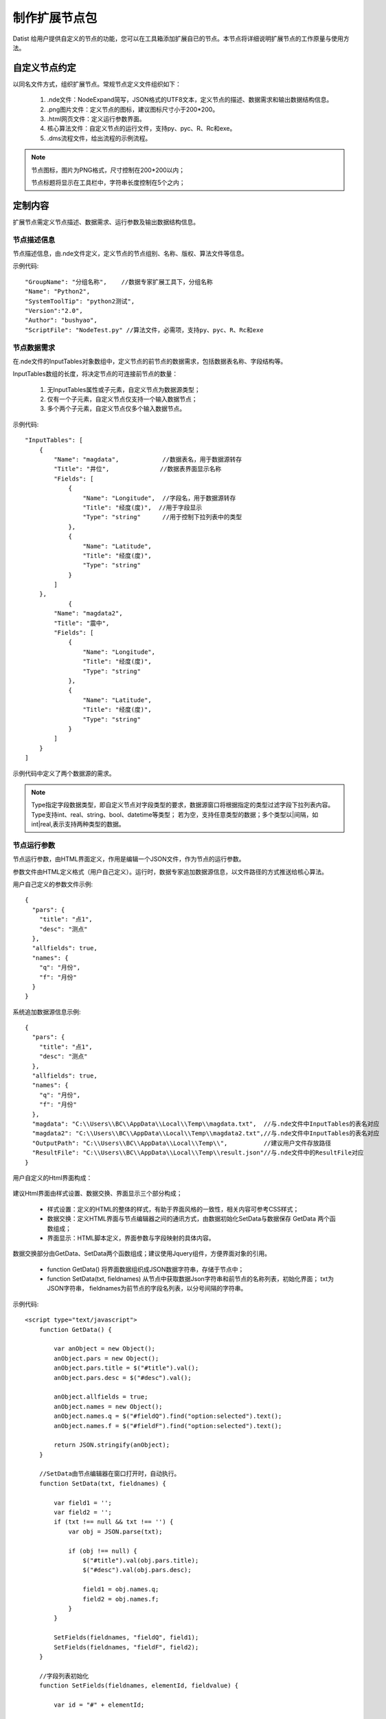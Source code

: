 ﻿.. NodeExpend
 
制作扩展节点包
====================================
Datist 给用户提供自定义的节点的功能，您可以在工具箱添加扩展自已的节点。本节点将详细说明扩展节点的工作原量与使用方法。

自定义节点约定
-----------------------------------

以同名文件方式，组织扩展节点。常规节点定义文件组织如下：

  #) .nde文件：NodeExpand简写，JSON格式的UTF8文本，定义节点的描述、数据需求和输出数据结构信息。
  
  #) .png图片文件：定义节点的图标，建议图标尺寸小于200*200。
  
  #) .html网页文件：定义运行参数界面。
  
  #) 核心算法文件：自定义节点的运行文件，支持py、pyc、R、Rc和exe。
  
  #) .dms流程文件，给出流程的示例流程。

.. figure:: images/NodeEx01.png
    :align: center
    :figwidth: 90% 
    :name: plate

.. note::

   节点图标，图片为PNG格式，尺寸控制在200*200以内；
   
   节点标题将显示在工具栏中，字符串长度控制在5个之内；
 
定制内容
-----------------------------------

扩展节点需定义节点描述、数据需求、运行参数及输出数据结构信息。

.. figure:: images/NodeEx02.png
    :align: center
    :figwidth: 90% 
    :name: plate

节点描述信息
^^^^^^^^^^^^^^^^^^^^^^^^^^^^^^^^^^^

节点描述信息，由.nde文件定义，定义节点的节点组别、名称、版权、算法文件等信息。

示例代码::

    "GroupName": "分组名称",    //数据专家扩展工具下，分组名称
    "Name": "Python2",
    "SystemToolTip": "python2测试",
    "Version":"2.0",
    "Author": "bushyao",
    "ScriptFile": "NodeTest.py" //算法文件，必需项，支持py、pyc、R、Rc和exe

节点数据需求
^^^^^^^^^^^^^^^^^^^^^^^^^^^^^^^^^^^

在.nde文件的InputTables对象数组中，定义节点的前节点的数据需求，包括数据表名称、字段结构等。

InputTables数组的长度，将决定节点的可连接前节点的数量：

  #) 无InputTables属性或子元素，自定义节点为数据源类型；
  
  #) 仅有一个子元素，自定义节点仅支持一个输入数据节点；
  
  #) 多个两个子元素，自定义节点仅多个输入数据节点。 

示例代码::

    "InputTables": [
        {
            "Name": "magdata",            //数据表名，用于数据源转存
            "Title": "井位",              //数据表界面显示名称
            "Fields": [
                {
                    "Name": "Longitude",  //字段名，用于数据源转存
                    "Title": "经度(度)",  //用于字段显示
                    "Type": "string"      //用于控制下拉列表中的类型
                },
                {
                    "Name": "Latitude",
                    "Title": "经度(度)",
                    "Type": "string"
                }  
            ]
        },
		{
            "Name": "magdata2",
            "Title": "震中",
            "Fields": [
                {
                    "Name": "Longitude",
                    "Title": "经度(度)",
                    "Type": "string"
                },
                {
                    "Name": "Latitude",
                    "Title": "经度(度)",
                    "Type": "string"
                }   
            ]
        }
    ]
	
示例代码中定义了两个数据源的需求。

.. figure:: images/NodeEx03.png
    :align: center
    :figwidth: 90% 
    :name: plate
	
.. note::

   Type指定字段数据类型，即自定义节点对字段类型的要求，数据源窗口将根据指定的类型过滤字段下拉列表内容。
   Type支持int、real、string、bool、datetime等类型；
   若为空，支持任意类型的数据；多个类型以|间隔，如int|real,表示支持两种类型的数据。
 
	
节点运行参数
^^^^^^^^^^^^^^^^^^^^^^^^^^^^^^^^^^^

节点运行参数，由HTML界面定义，作用是编辑一个JSON文件，作为节点的运行参数。	

参数文件由HTML定义格式（用户自己定义）。运行时，数据专家追加数据源信息，以文件路径的方式推送给核心算法。


用户自己定义的参数文件示例::

    {
      "pars": {
        "title": "点1",
        "desc": "测点"
      },
      "allfields": true,
      "names": {
        "q": "月份",
        "f": "月份"
      }
    }	
 

系统追加数据源信息示例::

    {
      "pars": {
        "title": "点1",
        "desc": "测点"
      },
      "allfields": true,
      "names": {
        "q": "月份",
        "f": "月份"
      },
      "magdata": "C:\\Users\\BC\\AppData\\Local\\Temp\\magdata.txt",  //与.nde文件中InputTables的表名对应
      "magdata2": "C:\\Users\\BC\\AppData\\Local\\Temp\\magdata2.txt",//与.nde文件中InputTables的表名对应
      "OutputPath": "C:\\Users\\BC\\AppData\\Local\\Temp\\",          //建议用户文件存放路径
      "ResultFile": "C:\\Users\\BC\\AppData\\Local\\Temp\\result.json"//与.nde文件中的ResultFile对应
    }	
 
	

用户自定义的Html界面构成：

.. figure:: images/NodeEx04.png
    :align: center
    :figwidth: 90% 
    :name: plate
  	 

建议Html界面由样式设置、数据交换、界面显示三个部分构成；

  * 样式设置：定义的HTML的整体的样式，有助于界面风格的一致性，相关内容可参考CSS样式；
  * 数据交换：定义HTML界面与节点编辑器之间的通讯方式，由数据初始化SetData与数据保存 GetData 两个函数组成；
  * 界面显示：HTML脚本定义，界面参数与字段映射的具体内容。
  

数据交换部分由GetData、SetData两个函数组成；建议使用Jquery组件，方便界面对象的引用。

  * function GetData() 将界面数据组织成JSON数据字符串，存储于节点中；

  * function SetData(txt, fieldnames) 从节点中获取数据Json字符串和前节点的名称列表，初始化界面； txt为JSON字符串， fieldnames为前节点的字段名列表，以分号间隔的字符串。

示例代码:: 

    <script type="text/javascript">
        function GetData() {
        
            var anObject = new Object();
            anObject.pars = new Object();
            anObject.pars.title = $("#title").val();
            anObject.pars.desc = $("#desc").val();

            anObject.allfields = true;
            anObject.names = new Object();
            anObject.names.q = $("#fieldQ").find("option:selected").text();
            anObject.names.f = $("#fieldF").find("option:selected").text();

            return JSON.stringify(anObject);
        }

        //SetData由节点编辑器在窗口打开时，自动执行。
        function SetData(txt, fieldnames) {

            var field1 = '';
            var field2 = '';
            if (txt !== null && txt !== '') {
                var obj = JSON.parse(txt);

                if (obj !== null) {
                    $("#title").val(obj.pars.title);
                    $("#desc").val(obj.pars.desc);

                    field1 = obj.names.q;
                    field2 = obj.names.f;
                }
            }

            SetFields(fieldnames, "fieldQ", field1);
            SetFields(fieldnames, "fieldF", field2);
        }

        //字段列表初始化
        function SetFields(fieldnames, elementId, fieldvalue) {

            var id = "#" + elementId;

            $(id).empty();
            var arr = fieldnames.split(";");
            var selector = $(id);
            arr.forEach(function (value, index) {
                var opt = new Option(value, index);
                if (value === fieldvalue) opt.selected = true;
                selector.append(opt);
            });
        } 
    </script>

界面显示部分，示例代码:: 

    <body scroll="no" style="height: 100%; margin: 0; width: 100%">
        <table>
            <tr>
                <td style="width:70px">名称</td>
                <td><input id="title" type="text" value="点1"></td>
            </tr>
            <tr>
                <td>描述</td>
                <td><input id="desc" type="text" value="测点"></td>
            </tr>

            <tr>
                <td>字段Q</td>
                <td><select id="fieldQ"></select> </td>
            </tr>
            
            <tr>
                <td>字段F</td>
                <td><select id="fieldF"></select> </td>
            </tr>
        </table>
    </body>		 
	
		 
输出数据结构
^^^^^^^^^^^^^^^^^^^^^^^^^^^^^^^^^^^

当自定义节点有二维表输出时，通过.nde文件中OutputFields属性定义输出二维表的结构。节点运行时，以输出列表中第一个CSV文件为输出数据表（以;或,分隔）。

示例代码:: 

      "OutputFields": [
        {
          "Name": "月份",
          "Type": "string"
        },
        {
          "Name": "蒸发量",
          "Type": "string"
        },
        {
          "Name": "降水量",
          "Type": "string"
        }
      ]

本案例中，完整nde文件代码如下:: 

    {
      "GroupName": "分组名称",
      "Name": "Python2",
      "SystemToolTip": "python2测试",
      "Version": "2.0",
      "Author": "bushyao",
      "ScriptFile": "NodeTest.R",
      "InputTables": [
        {
          "Name": "magdata",
          "Title": "井位",
          "Fields": [
            {
              "Name": "Longitude",
              "Title": "经度(度)",
              "Type": "string"
            },
            {
              "Name": "Latitude",
              "Title": "经度(度)",
              "Type": "string"
            }
          ]
        },
        {
          "Name": "magdata2",
          "Title": "震中",
          "Fields": [
            {
              "Name": "Longitude",
              "Title": "经度(度)",
              "Type": "string"
            },
            {
              "Name": "Latitude",
              "Title": "经度(度)",
              "Type": "string"
            }
          ]
        }
      ],
      "OutputFields": [
        {
          "Name": "月份",
          "Type": "string"
        },
        {
          "Name": "蒸发量",
          "Type": "string"
        },
        {
          "Name": "降水量",
          "Type": "string"
        }
      ],
      "ResultFile":"result.json" //可以绝对路径，或仅为文件名
    }


自定义节点运行
-----------------------------------

自定义节点运行过程中，系统转存界面参数及数据源数据，将参数文件传递给核心算法，运行算法后，数据专家自动从界面收集数据。

当前核心算法模块，支持py、pyc、R、Rc和exe。

.. figure:: images/NodeEx05.png
    :align: center
    :figwidth: 90% 
    :name: plate

脚本宿主程序
^^^^^^^^^^^^^^^^^^^^^^^^^^^^^^^^^^^

对于py、pyc、R、Rc等脚本文件，需要在系统中，定义宿主程序。注：R脚本指定Rscript.exe程序程序。
	
.. figure:: images/NodeEx11.png
    :align: center
    :figwidth: 90% 
    :name: plate
	
Python扩展节点
^^^^^^^^^^^^^^^^^^^^^^^^^^^^^^^^^^^
  
代码示例(NodeTest27.py):: 

    # -*- coding: utf-8 -*-
	# Python2.7
    import sys
    import json
    import codecs
     
    argfile=sys.argv[1] #'par2.json'  
    data=json.loads(open(argfile).read().decode('utf-8-sig'))
    
    #前节点的输出文件名 
    print('--NodeTest.py by bushyao--')
	
    print('debug: 1st debug Info!')
	
    print('magdata:' + data['magdata'])
    print('magdata2:' + data['magdata2'])
    print('OutputPath:' + data['OutputPath'])
    print('ResultFile:' + data['ResultFile'])
    
    print('中文永远是个坑'.decode('utf-8').encode('cp936'))
    print('title:' + data['pars']['title'].encode('cp936'))
    print('desc:' + data['pars']['desc'].encode('cp936'))
	
    print('Debug:2st debug Info!')
	
    #输出一个文件
    print("D:\\MyProgram\\binX\\Plugin\\test\\tmpData\\asia150dpi.png")
    
    #输出数据表格文件
    print("D:\\MyProgram\\binX\\Plugin\\test\\tmpData\\tmp5DAC.csv")
    
    #输出网页
    print("http://www.baidu.com")   #输出网络地址 
 
 
代码示例(NodeTest36.py):: 

    # -*- coding: utf-8 -*-
    # Python3.6
    import sys
    import json
    import codecs
     
    argfile=sys.argv[1] #'par2.json'  
    print('debug:'+argfile) #json缓存地址
    with open(argfile,'rb') as f:
        data = json.load(f)
    
    #前节点的输出文件名 
    print('--NodeTest36.py by Chenshi--')
    print('debug: 1st debug Info!')
    
    print('magdata:' + data['magdata'])
    print('magdata2:' + data['magdata2'])
    print('OutputPath:' + data['OutputPath'])
    print('ResultFile:' + data['ResultFile'])
    
    print('中s文永远是个坑')
    print('title:' + data['pars']['title'])
    print('desc:' + data['pars']['desc'])
    
    print('Debug:2st debug Info!')
    #输出一个文件
    print("D:\\MyProgram\\RDMS\\PPTAnalysis\\binX\\Plugin\\test\\tmpData\\asia150dpi.png")
    
    #输出数据表格文件
    print("D:\\MyProgram\\RDMS\\PPTAnalysis\\binX\\Plugin\\test\\tmpData\\tmp5DAC.csv")
    
    #输出网页
    print("http://www.baidu.com")   #输出网络地址
 

 
EXE扩展节点
^^^^^^^^^^^^^^^^^^^^^^^^^^^^^^^^^^^
  
代码示例(C#):: 

    using System;
    using System.IO;
    using System.Text;
    using Newtonsoft.Json.Linq;
    
    namespace NodePlugin
    {
        class Program
        {
            static void Main(string[] args)
            {
                if (args.Length < 1)
                {
                    Console.WriteLine("参数据文件不存在");
                    return;
                }
                var jsonFile = args[0];
    
                var txt = File.ReadAllText(jsonFile, Encoding.UTF8);
                var data = JObject.Parse(txt);
    
                Console.WriteLine("----NodeTest.exe by bushyao----");
    
                // 前节点的输出文件名
                Console.WriteLine("magdata:" + data["magdata"]);
                Console.WriteLine("magdata2:" + data["magdata2"]);
                Console.WriteLine("OutputPath:" + data["OutputPath"]);
    
                Console.WriteLine("title:" + data["pars"]["title"]);
                Console.WriteLine("desc:" + data["pars"]["desc"]);
    
                //输出一个文件
                Console.WriteLine("D:\\MyProgram\\binX\\Plugin\\test\\tmpData\\asia150dpi.png");
    
                //输出数据表格文件
                Console.WriteLine("D:\\MyProgram\\binX\\Plugin\\test\\tmpData\\tmp5DAC.csv");
    
                //输出网页
                Console.WriteLine("http://www.baidu.com");   //输出网络地址 
            }
        }
    }

 
 
运行结果收集
-----------------------------------

运行结果收集支持两种方式：

.. figure:: images/NodeEx05x.png
    :align: center
    :figwidth: 90% 
    :name: plate
	
一、约定文件方式，需在nde文件指定ResultFile的属性，核心代码运行时，创建此JSON文件。

结果示例代码::
 
    [
        {
          "id": 0,
          "name": "文本串",
    	  "type":"TXT",
          "content":"这是一段测试文本",
    	  "desc":"这是描述"
        },
    	{
          "id": 1,
          "name": "文件",
    	  "type":"FILE",
          "content":"D:\\MyProgram\\RDMS\\PPTAnalysis\\binX\\Plugin\\test\\tmpData\\asia150dpi.png",
    	  "desc":"图片哦"
        },
    	{
          "id": 2,
          "name": "官方文档",
    	  "type":"url",
          "content":"https://datist.readthedocs.io/zh_CN/latest/advance/NodeExpend.html#id8",
    	  "desc":"文档"
        },
    	{
          "id": 3,
          "name": "输出的二维表",
    	  "type":"tab",
          "content":"D:\\MyProgram\\RDMS\\PPTAnalysis\\binX\\Plugin\\test\\tmpData\\tmp5DAC.csv",
    	  "desc":"二维表"
        },
    ]
	
    其中，Tab类型，可以二维表格式的方式，显现于报告中。

二、从屏幕自动获取方式

用户以Print方式（python），将需要收集的内容，输出界面上；数据专家自动收集数据，无须用户定义。
	
从屏幕自动获取内容，具体约定如下：

    #) 若屏幕出的文字为文件，且文件存在，系统认定为回收文件，即FILE型；若文件是csv或Tab(以;或,间隔的UTF8文本文件)，将以二维表的方式向后扭转，即TAB型。
	
    #) 当文字以Debug:开始，不区分大小写，则为日志信息，显示于日志窗口中；

    #) 若文字以https://或http://开始，则认定为网页，即URL型；
	
    #) 其它系统皆认定为文本数据，即TXT型；
	
	
以报告形式浏览输出内容	 
^^^^^^^^^^^^^^^^^^^^^^^^^^^^^^^^^^^

.. figure:: images/NodeEx06.png
    :align: center
    :figwidth: 90% 
    :name: plate
	
查看网络地址	 
^^^^^^^^^^^^^^^^^^^^^^^^^^^^^^^^^^^

.. figure:: images/NodeEx07.png
    :align: center
    :figwidth: 90% 
    :name: plate
	
输出二维数据表
^^^^^^^^^^^^^^^^^^^^^^^^^^^^^^^^^^^

.. figure:: images/NodeEx08.png
    :align: center
    :figwidth: 90% 
    :name: plate		 

	
    
 
添加扩展包
-----------------------------------

用户通过添加节点功能，对工具箱进行扩展；扩展节点的使用与原生节点的使用方式相同；

.. figure:: images/NodeEx09.png
    :align: center
    :figwidth: 90% 
    :name: plate
    
**案例：**

.. figure:: images/NodeEx10.png
    :align: center
    :figwidth: 90% 
    :name: plate
    

